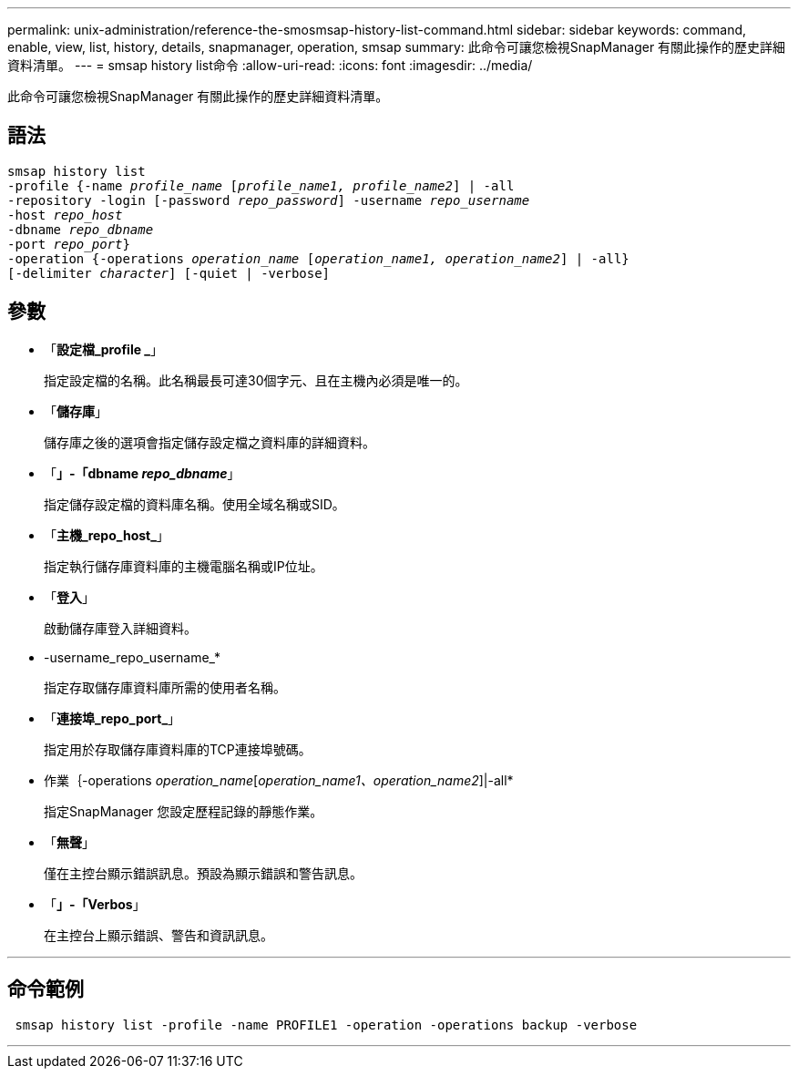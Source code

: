 ---
permalink: unix-administration/reference-the-smosmsap-history-list-command.html 
sidebar: sidebar 
keywords: command, enable, view, list, history, details, snapmanager, operation, smsap 
summary: 此命令可讓您檢視SnapManager 有關此操作的歷史詳細資料清單。 
---
= smsap history list命令
:allow-uri-read: 
:icons: font
:imagesdir: ../media/


[role="lead"]
此命令可讓您檢視SnapManager 有關此操作的歷史詳細資料清單。



== 語法

[listing, subs="+macros"]
----
pass:quotes[smsap history list
-profile {-name _profile_name_ [_profile_name1, profile_name2_\] | -all
-repository -login [-password _repo_password_\] -username _repo_username_
-host _repo_host_
-dbname _repo_dbname_
-port _repo_port_}
-operation {-operations _operation_name_ [_operation_name1, operation_name2_\] | -all}
[-delimiter _character_\] [-quiet | -verbose\]]
----


== 參數

* 「*設定檔_profile _*」
+
指定設定檔的名稱。此名稱最長可達30個字元、且在主機內必須是唯一的。

* 「*儲存庫*」
+
儲存庫之後的選項會指定儲存設定檔之資料庫的詳細資料。

* 「*」-「dbname _repo_dbname_*」
+
指定儲存設定檔的資料庫名稱。使用全域名稱或SID。

* 「*主機_repo_host_*」
+
指定執行儲存庫資料庫的主機電腦名稱或IP位址。

* 「*登入*」
+
啟動儲存庫登入詳細資料。

* -username_repo_username_*
+
指定存取儲存庫資料庫所需的使用者名稱。

* 「*連接埠_repo_port_*」
+
指定用於存取儲存庫資料庫的TCP連接埠號碼。

* 作業｛-operations _operation_name_[_operation_name1、operation_name2_]|-all*
+
指定SnapManager 您設定歷程記錄的靜態作業。

* 「*無聲*」
+
僅在主控台顯示錯誤訊息。預設為顯示錯誤和警告訊息。

* 「*」-「Verbos*」
+
在主控台上顯示錯誤、警告和資訊訊息。



'''


== 命令範例

[listing]
----
 smsap history list -profile -name PROFILE1 -operation -operations backup -verbose
----
'''